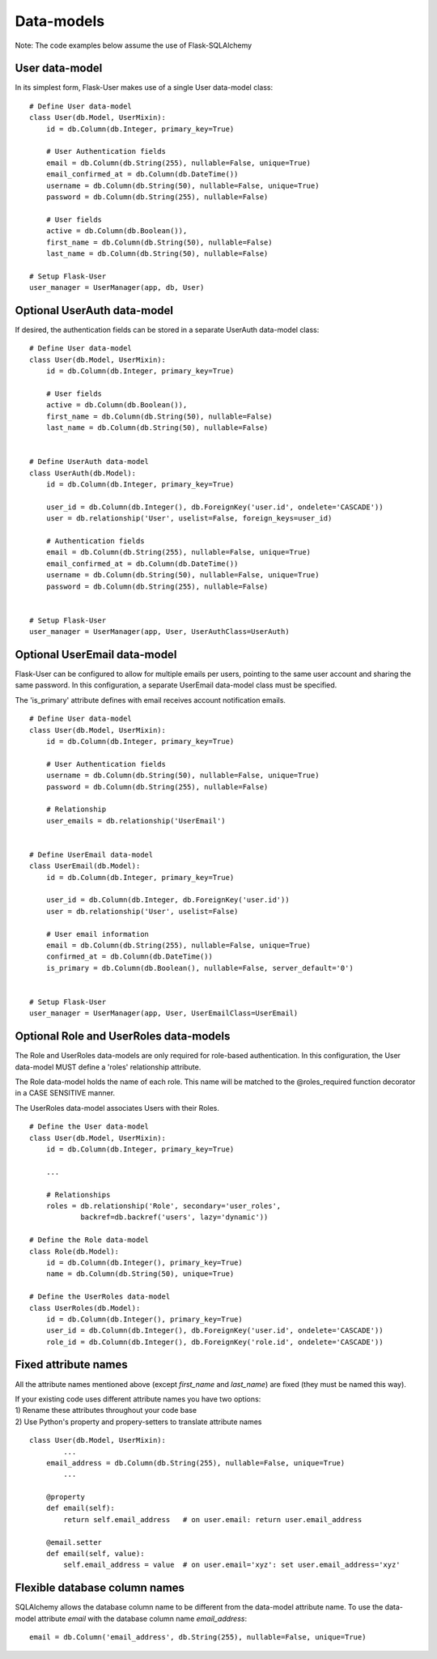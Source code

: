 ===========
Data-models
===========

Note: The code examples below assume the use of Flask-SQLAlchemy

User data-model
---------------
In its simplest form, Flask-User makes use of a single User data-model class::

    # Define User data-model
    class User(db.Model, UserMixin):
        id = db.Column(db.Integer, primary_key=True)

        # User Authentication fields
        email = db.Column(db.String(255), nullable=False, unique=True)
        email_confirmed_at = db.Column(db.DateTime())
        username = db.Column(db.String(50), nullable=False, unique=True)
        password = db.Column(db.String(255), nullable=False)

        # User fields
        active = db.Column(db.Boolean()),
        first_name = db.Column(db.String(50), nullable=False)
        last_name = db.Column(db.String(50), nullable=False)

    # Setup Flask-User
    user_manager = UserManager(app, db, User)

Optional UserAuth data-model
----------------------------
If desired, the authentication fields can be stored in a separate UserAuth data-model class::

    # Define User data-model
    class User(db.Model, UserMixin):
        id = db.Column(db.Integer, primary_key=True)

        # User fields
        active = db.Column(db.Boolean()),
        first_name = db.Column(db.String(50), nullable=False)
        last_name = db.Column(db.String(50), nullable=False)


    # Define UserAuth data-model
    class UserAuth(db.Model):
        id = db.Column(db.Integer, primary_key=True)

        user_id = db.Column(db.Integer(), db.ForeignKey('user.id', ondelete='CASCADE'))
        user = db.relationship('User', uselist=False, foreign_keys=user_id)

        # Authentication fields
        email = db.Column(db.String(255), nullable=False, unique=True)
        email_confirmed_at = db.Column(db.DateTime())
        username = db.Column(db.String(50), nullable=False, unique=True)
        password = db.Column(db.String(255), nullable=False)


    # Setup Flask-User
    user_manager = UserManager(app, User, UserAuthClass=UserAuth)


Optional UserEmail data-model
-----------------------------
Flask-User can be configured to allow for multiple emails per users, pointing to the same user account
and sharing the same password. In this configuration, a separate UserEmail data-model class must be specified.

The 'is_primary' attribute defines with email receives account notification emails.

::

    # Define User data-model
    class User(db.Model, UserMixin):
        id = db.Column(db.Integer, primary_key=True)

        # User Authentication fields
        username = db.Column(db.String(50), nullable=False, unique=True)
        password = db.Column(db.String(255), nullable=False)

        # Relationship
        user_emails = db.relationship('UserEmail')


    # Define UserEmail data-model
    class UserEmail(db.Model):
        id = db.Column(db.Integer, primary_key=True)

        user_id = db.Column(db.Integer, db.ForeignKey('user.id'))
        user = db.relationship('User', uselist=False)

        # User email information
        email = db.Column(db.String(255), nullable=False, unique=True)
        confirmed_at = db.Column(db.DateTime())
        is_primary = db.Column(db.Boolean(), nullable=False, server_default='0')


    # Setup Flask-User
    user_manager = UserManager(app, User, UserEmailClass=UserEmail)


Optional Role and UserRoles data-models
---------------------------------------

The Role and UserRoles data-models are only required for role-based authentication.
In this configuration, the User data-model MUST define a 'roles' relationship attribute.

The Role data-model holds the name of each role. This name will be matched to the @roles_required
function decorator in a CASE SENSITIVE manner.

The UserRoles data-model associates Users with their Roles.

::

    # Define the User data-model
    class User(db.Model, UserMixin):
        id = db.Column(db.Integer, primary_key=True)

        ...

        # Relationships
        roles = db.relationship('Role', secondary='user_roles',
                backref=db.backref('users', lazy='dynamic'))

    # Define the Role data-model
    class Role(db.Model):
        id = db.Column(db.Integer(), primary_key=True)
        name = db.Column(db.String(50), unique=True)

    # Define the UserRoles data-model
    class UserRoles(db.Model):
        id = db.Column(db.Integer(), primary_key=True)
        user_id = db.Column(db.Integer(), db.ForeignKey('user.id', ondelete='CASCADE'))
        role_id = db.Column(db.Integer(), db.ForeignKey('role.id', ondelete='CASCADE'))


Fixed attribute names
---------------------
All the attribute names mentioned above (except `first_name` and `last_name`) are fixed
(they must be named this way).

| If your existing code uses different attribute names you have two options:
| 1) Rename these attributes throughout your code base
| 2) Use Python's property and propery-setters to translate attribute names

::

    class User(db.Model, UserMixin):
            ...
        email_address = db.Column(db.String(255), nullable=False, unique=True)
            ...

        @property
        def email(self):
            return self.email_address   # on user.email: return user.email_address

        @email.setter
        def email(self, value):
            self.email_address = value  # on user.email='xyz': set user.email_address='xyz'


Flexible database column names
------------------------------
SQLAlchemy allows the database column name to be different from the data-model attribute name.
To use the data-model attribute `email` with the database column name `email_address`::

    email = db.Column('email_address', db.String(255), nullable=False, unique=True)

